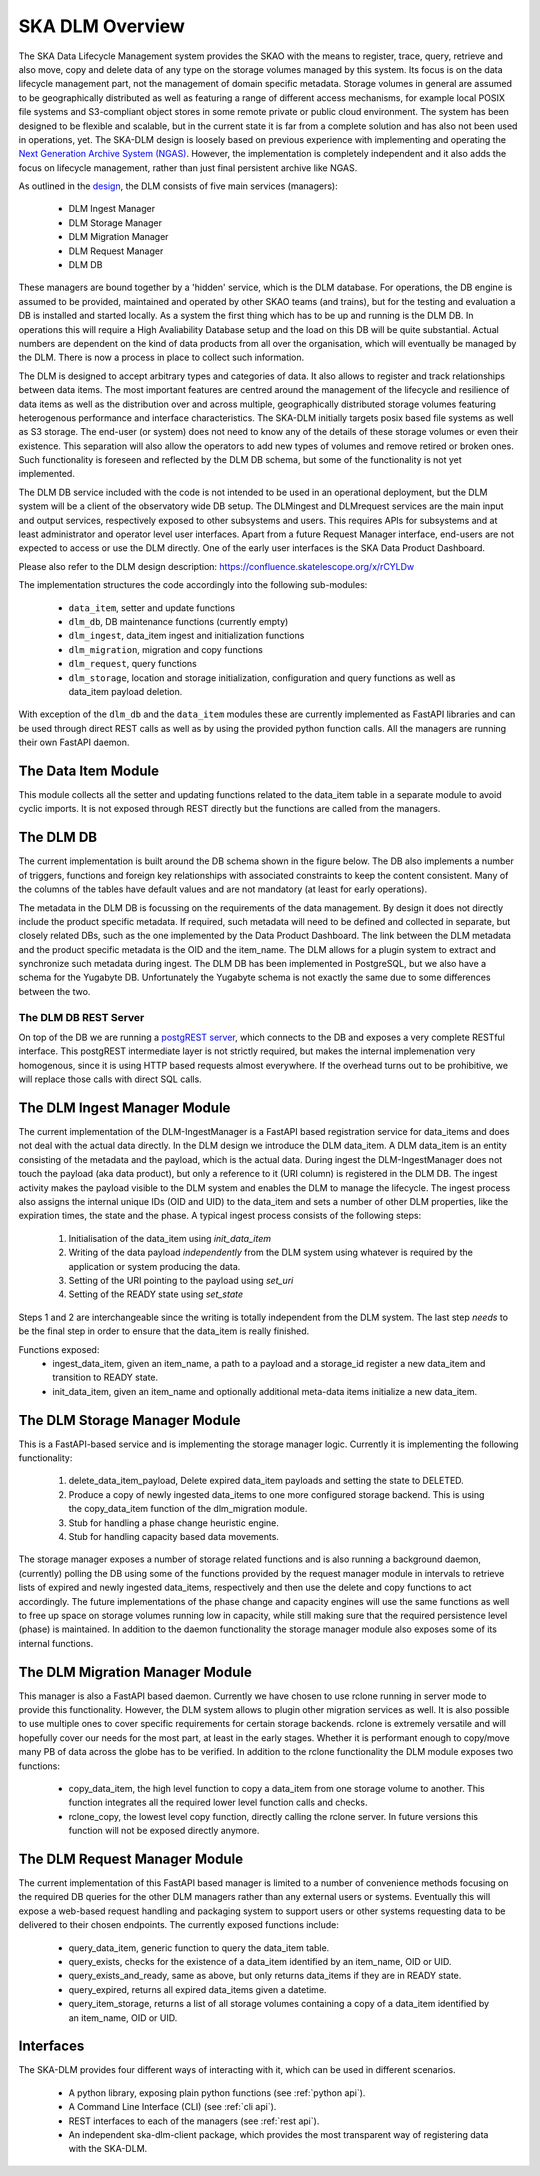 SKA DLM Overview
================
The SKA Data Lifecycle Management system provides the SKAO with the means to register, trace, query, retrieve and also move, copy and delete data of any type on the storage volumes managed by this system. Its focus is on the data lifecycle management part, not the management of domain specific metadata. Storage volumes in general are assumed to be geographically distributed as well as featuring a range of different access mechanisms, for example local POSIX file systems and S3-compliant object stores in some remote private or public cloud environment. The system has been designed to be flexible and scalable, but in the current state it is far from a complete solution and has also not been used in operations, yet. The SKA-DLM design is loosely based on previous experience with implementing and operating the `Next Generation Archive System  (NGAS) <https://github.com/ICRAR/NGAS>`_. However, the implementation is completely independent and it also adds the focus on lifecycle management, rather than just final persistent archive like NGAS.

As outlined in the `design <https://confluence.skatelescope.org/display/SE/YAN-1589+%28SP-3809%29%3A+Design+of+Bulk+Data+product+Ingest+Service>`_, the DLM consists of five main services (managers):

  - DLM Ingest Manager
  - DLM Storage Manager
  - DLM Migration Manager
  - DLM Request Manager
  - DLM DB

These managers are bound together by a 'hidden' service, which is the DLM database. For operations, the DB engine is assumed to be provided, maintained and operated by other SKAO teams (and trains), but for the testing and evaluation a DB is installed and started locally. As a system the first thing which has to be up and running is the DLM DB. In operations this will require a High Avaliability Database setup and the load on this DB will be quite substantial. Actual numbers are dependent on the kind of data products from all over the organisation, which will eventually be managed by the DLM. There is now a process in place to collect such information.

The DLM is designed to accept arbitrary types and categories of data. It also allows to register and track relationships between data items. The most important features are centred around the management of the lifecycle and resilience of data items as well as the distribution over and across multiple, geographically distributed storage volumes featuring heterogenous performance and interface characteristics. The SKA-DLM initially targets posix based file systems as well as S3 storage. The end-user (or system) does not need to know any of the details of these storage volumes or even their existence. This separation will also allow the operators to add new types of volumes and remove retired or broken ones. Such functionality is foreseen and reflected by the DLM DB schema, but some of the functionality is not yet implemented. 

The DLM DB service included with the code is not intended to be used in an operational deployment, but the DLM system will be a client of the observatory wide DB setup. The DLMingest and DLMrequest services are the main input and output services, respectively exposed to other subsystems and users. This requires APIs for subsystems and at least administrator and operator level user interfaces. Apart from a future Request Manager interface, end-users are not expected to access or use the DLM directly. One of the early user interfaces is the SKA Data Product Dashboard.

Please also refer to the DLM design description: https://confluence.skatelescope.org/x/rCYLDw

The implementation structures the code accordingly into the following sub-modules:

  - ``data_item``, setter and update functions
  - ``dlm_db``, DB maintenance functions (currently empty)
  - ``dlm_ingest``, data_item ingest and initialization functions
  - ``dlm_migration``, migration and copy functions
  - ``dlm_request``, query functions
  - ``dlm_storage``, location and storage initialization, configuration and query functions as well as data_item payload deletion.

With exception of the ``dlm_db`` and the ``data_item`` modules these are currently implemented as FastAPI libraries and can be used through direct REST calls as well as by using the provided python function calls. All the managers are running their own FastAPI daemon.

The Data Item Module
--------------------
This module collects all the setter and updating functions related to the data_item table in a separate module to avoid cyclic imports. It is not exposed through REST directly but the functions are called from the managers.

The DLM DB
----------
The current implementation is built around the DB schema shown in the figure below. The DB also implements a number of triggers, functions and foreign key relationships with associated constraints to keep the content consistent. Many of the columns of the tables have default values and are not mandatory (at least for early operations).

The metadata in the DLM DB is focussing on the requirements of the data management. By design it does not directly include the product specific metadata. If required, such metadata will need to be defined and collected in separate, but closely related DBs, such as the one implemented by the Data Product Dashboard. The link between the DLM metadata and the product specific metadata is the OID and the item_name. The DLM allows for a plugin system to extract and synchronize such metadata during ingest. The DLM DB has been implemented in PostgreSQL, but we also have a schema for the Yugabyte DB. Unfortunately the Yugabyte schema is not exactly the same due to some differences between the two.

.. image:: ../_static/img/DLM_DB_ERD.jpg

The DLM DB REST Server
^^^^^^^^^^^^^^^^^^^^^^
On top of the DB we are running a `postgREST server <https://docs.postgrest.org/en/v12/>`_, which connects to the DB and exposes a very complete RESTful interface. This postgREST intermediate layer is not strictly required, but makes the internal implemenation very homogenous, since it is using HTTP based requests almost everywhere. If the overhead turns out to be prohibitive, we will replace those calls with direct SQL calls. 

The DLM Ingest Manager Module
-----------------------------
The current implementation of the DLM-IngestManager is a FastAPI based registration service for data_items and does not deal with the actual data directly. In the DLM design we introduce the DLM data_item. A DLM data_item is an entity consisting of the metadata and the payload, which is the actual data. During ingest the DLM-IngestManager does not touch the payload (aka data product), but only a reference to it (URI column) is registered in the DLM DB. The ingest activity makes the payload visible to the DLM system and enables the DLM to manage the lifecycle. The ingest process also assigns the internal unique IDs (OID and UID) to the data_item and sets a number of other DLM properties, like the expiration times, the state and the phase. A typical ingest process consists of the following steps:

  #. Initialisation of the data_item using *init_data_item*
  #. Writing of the data payload *independently* from the DLM system using whatever is required by the application or system producing the data.
  #. Setting of the URI pointing to the payload using *set_uri*
  #. Setting of the READY state using *set_state*

Steps 1 and 2 are interchangeable since the writing is totally independent from the DLM system. The last step *needs* to be the final step in order to ensure that the data_item is really finished. 

Functions exposed:
  - ingest_data_item, given an item_name, a path to a payload and a storage_id register a new data_item and transition to READY state. 
  - init_data_item, given an item_name and optionally additional meta-data items initialize a new data_item.

The DLM Storage Manager Module
------------------------------
This is a FastAPI-based service and is implementing the storage manager logic. Currently it is implementing the following functionality:

  #. delete_data_item_payload, Delete expired data_item payloads and setting the state to DELETED.
  #. Produce a copy of newly ingested data_items to one more configured storage backend. This is using the copy_data_item function of the dlm_migration module.
  #. Stub for handling a phase change heuristic engine.
  #. Stub for handling capacity based data movements.

The storage manager exposes a number of storage related functions and is also running a background daemon, (currently) polling the DB using some of the functions provided by the request manager module in intervals to retrieve lists of expired and newly ingested data_items, respectively and then use the delete and copy functions to act accordingly. The future implementations of the phase change and capacity engines will use the same functions as well to free up space on storage volumes running low in capacity, while still making sure that the required persistence level (phase) is maintained. In addition to the daemon functionality the storage manager module also exposes some of its internal functions. 

The DLM Migration Manager Module
--------------------------------
This manager is also a FastAPI based daemon. Currently we have chosen to use rclone running in server mode to provide this functionality. However, the DLM system allows to plugin other migration services as well. It is also possible to use multiple ones to cover specific requirements for certain storage backends. rclone is extremely versatile and will hopefully cover our needs for the most part, at least in the early stages. Whether it is performant enough to copy/move many PB of data across the globe has to be verified. In addition to the rclone functionality the DLM module exposes two functions:

  - copy_data_item, the high level function to copy a data_item from one storage volume to another. This function integrates all the required lower level function calls and checks.
  - rclone_copy, the lowest level copy function, directly calling the rclone server. In future versions this function will not be exposed directly anymore.

The DLM Request Manager Module
------------------------------
The current implementation of this FastAPI based manager is limited to a number of convenience methods focusing on the required DB queries for the other DLM managers rather than any external users or systems. Eventually this will expose a web-based request handling and packaging system to support users or other systems requesting data to be delivered to their chosen endpoints. The currently exposed functions include:

  - query_data_item, generic function to query the data_item table.
  - query_exists, checks for the existence of a data_item identified by an item_name, OID or UID.
  - query_exists_and_ready, same as above, but only returns data_items if they are in READY state.
  - query_expired, returns all expired data_items given a datetime. 
  - query_item_storage, returns a list of all storage volumes containing a copy of a data_item identified by an item_name, OID or UID.

Interfaces
----------
The SKA-DLM provides four different ways of interacting with it, which can be used in different scenarios.

    - A python library, exposing plain python functions (see :ref:`python api`).
    - A Command Line Interface (CLI) (see :ref:`cli api`).
    - REST interfaces to each of the managers (see :ref:`rest api`).
    - An independent ska-dlm-client package, which provides the most transparent way of registering data with the SKA-DLM.